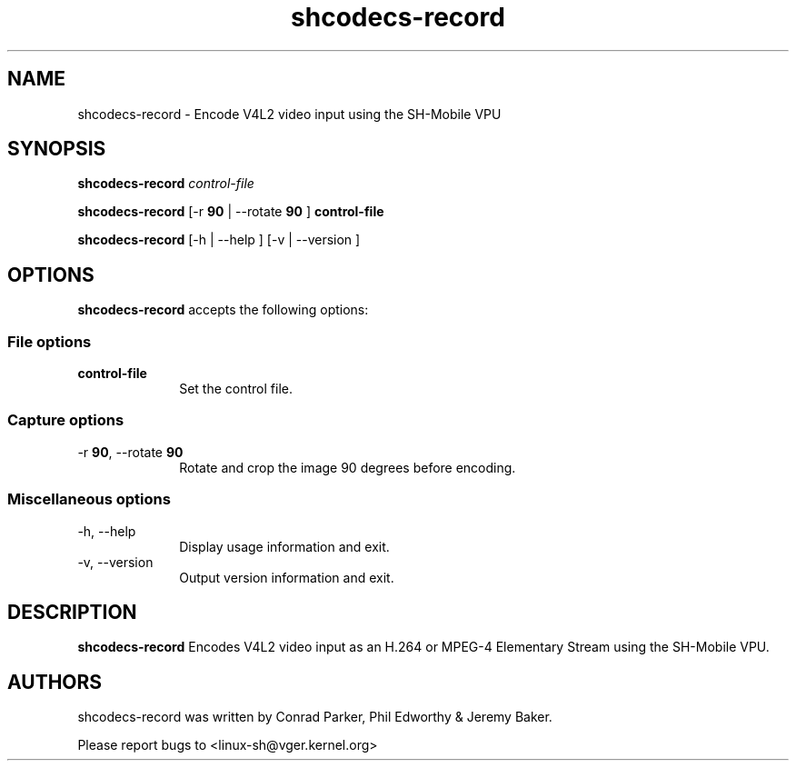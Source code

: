 .TH "shcodecs-record" 1 "March 2010" "SH Codecs" "Linux-SH Multimedia"

.SH NAME
shcodecs-record \- Encode V4L2 video input using the SH-Mobile VPU

.SH SYNOPSIS
.PP
.B \fBshcodecs-record\fR \fIcontrol-file\fR
.PP
.B \fBshcodecs-record\fR [\-r \fB90\fR | \-\-rotate \fB90\fR ] \fBcontrol-file\fR
.PP
\fBshcodecs-record\fR [\-h  | \-\-help ]  [\-v  | \-\-version ]

.SH OPTIONS
.PP
\fBshcodecs-record\fR accepts the following options:

.SS "File options"
.IP "\fBcontrol-file\fR" 10
Set the control file.

.SS "Capture options"
.IP "\-r \fB90\fR, \-\-rotate \fB90\fR" 10
Rotate and crop the image 90 degrees before encoding.

.SS "Miscellaneous options"
.IP "\-h, \-\-help" 10
Display usage information and exit.
.IP "\-v, \-\-version" 10
Output version information and exit.

.SH DESCRIPTION
.B shcodecs-record
Encodes V4L2 video input as an H.264 or MPEG-4 Elementary Stream using the SH-Mobile VPU.

.SH AUTHORS

shcodecs-record was written by Conrad Parker, Phil Edworthy & Jeremy Baker.

Please report bugs to <linux-sh@vger.kernel.org>
